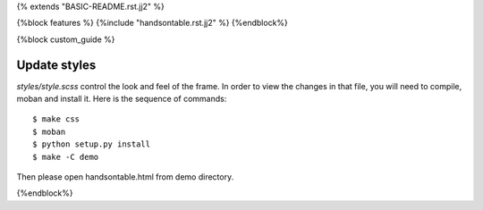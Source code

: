 {% extends "BASIC-README.rst.jj2" %}


{%block features %}
{%include "handsontable.rst.jj2" %}
{%endblock%}


{%block custom_guide %}

Update styles
--------------------

`styles/style.scss` control the look and feel of the frame. In order to view the changes
in that file, you will need to compile, moban and install it. Here is the sequence
of commands::

    $ make css
    $ moban
    $ python setup.py install
    $ make -C demo

Then please open handsontable.html from demo directory.

{%endblock%}
